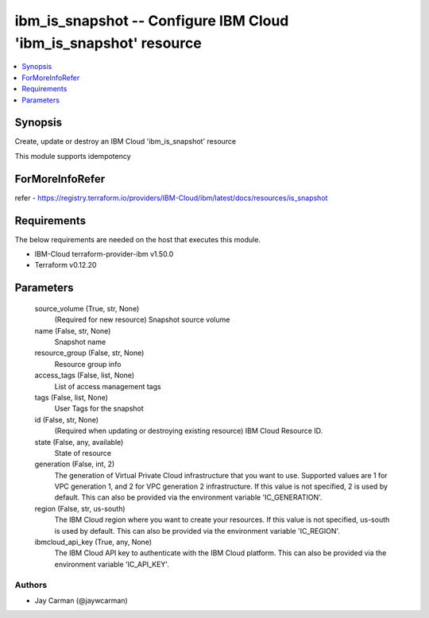 
ibm_is_snapshot -- Configure IBM Cloud 'ibm_is_snapshot' resource
=================================================================

.. contents::
   :local:
   :depth: 1


Synopsis
--------

Create, update or destroy an IBM Cloud 'ibm_is_snapshot' resource

This module supports idempotency


ForMoreInfoRefer
----------------
refer - https://registry.terraform.io/providers/IBM-Cloud/ibm/latest/docs/resources/is_snapshot

Requirements
------------
The below requirements are needed on the host that executes this module.

- IBM-Cloud terraform-provider-ibm v1.50.0
- Terraform v0.12.20



Parameters
----------

  source_volume (True, str, None)
    (Required for new resource) Snapshot source volume


  name (False, str, None)
    Snapshot name


  resource_group (False, str, None)
    Resource group info


  access_tags (False, list, None)
    List of access management tags


  tags (False, list, None)
    User Tags for the snapshot


  id (False, str, None)
    (Required when updating or destroying existing resource) IBM Cloud Resource ID.


  state (False, any, available)
    State of resource


  generation (False, int, 2)
    The generation of Virtual Private Cloud infrastructure that you want to use. Supported values are 1 for VPC generation 1, and 2 for VPC generation 2 infrastructure. If this value is not specified, 2 is used by default. This can also be provided via the environment variable 'IC_GENERATION'.


  region (False, str, us-south)
    The IBM Cloud region where you want to create your resources. If this value is not specified, us-south is used by default. This can also be provided via the environment variable 'IC_REGION'.


  ibmcloud_api_key (True, any, None)
    The IBM Cloud API key to authenticate with the IBM Cloud platform. This can also be provided via the environment variable 'IC_API_KEY'.













Authors
~~~~~~~

- Jay Carman (@jaywcarman)

